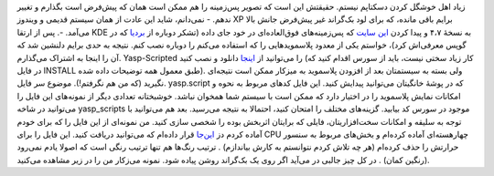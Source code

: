 .. title: نبض سیستم‌تان در دستان شما 
.. date: 2011/8/22 1:37:14

زیاد اهل خوشگل کردن دسکتاپم نیستم‌. حقیقتش این است که تصویر پس‌زمینه را
هم ممکن است‌‌ همان که پیش‌فرض است بگذارم و تغییر ندهم‌. - نمی‌دانم‌،
شاید این عادت از‌‌ همان سیستم قدیمی و ویندوز XP برایم باقی مانده‌، که
برای لود بک‌گراند غیر پیش‌فرض جانش بالا می‌آمد‌. -. پس از ارتقا KDE به
نسخهٔ ۴،۷ و پیدا کردن `این سایت <http://wallpaperswide.com/>`__ که
پس‌زمینه‌های فوق‌العاده‌ای در خود جای داده‌ (‌تشکر دوباره از
`بردیا <http://bardiax.wordpress.com/>`__ که در گوپس معرفی‌اش کرد‌)،
خواستم یکی از معدود پلاسموید‌هایی را که استفاده می‌کنم را دوباره نصب
کنم‌. نتیجه به حدی برایم دلنشین شد که آن را اینجا به اشتراک می‌گذارم‌.
Yasp-Scripted را می‌توانید از
`اینجا <http://kde-look.org/content/show.php?content=109367>`__ دانلود و
نصب کنید (‌کار زیاد سختی نیست‌، باید از سورس اقدام کنید‌ که در فایل
INSTALL طبق معمول همه توضیحات داده شده). ولی بسته به سیستمتان بعد از
افزودن پلاسموید به میزکار ممکن است نتیجه‌ای نگیرید (که من هم نگرفتم‌!).
موضوع سر فایل. yasp.script که در پوشهٔ خانگیتان می‌توانید پیدایش کنید‌.
این فایل کد‌های مربوط به نحوه و امکانات نمایش پلاسموید را در اختیار دارد
که ممکن است با سیستم شما همخوان نباشد‌. خوشبختانه تعدادی دیگر از
نمونه‌های این فایل را می‌توانید در شاخه yasp\_scripts موجود در سورس کد
بیابید‌. گزینه‌های مختلف را امتحان کنید‌، احتمالا به نتیجه می‌رسید‌. بعد
هم می‌توانید با توجه به سلیقه و امکانات سخت‌افزاریتان‌، فایلی که برایتان
اثربخش بوده را شخصی سازی کنید‌. من نمونه‌ای از این فایل را که برای خودم
آماده کردم دز
`این‌جا <http://shahinism.com/wp-content/uploads/SH-Script.tar.gz>`__
قرار داده‌ام که می‌توانید دریافت کنید‌. این فایل را برای CPU
چهار‌هسته‌ای آماده کرده‌ام و بخش‌های مربوط به سنسور حرارتش را حذف
کرده‌ام (‌هر چه تلاش کردم نتوانستم به کارش بیاندازم‌) ‌. ترتیب رنگ‌ها هم
تنها ترتیب رنگی است که اصولا یادم نمی‌رود (‌رنگین کمان‌) ‌. در کل چیز
جالبی در می‌آید اگر روی یک بک‌گراند روشن پیاده شود‌. نمونه می‌ز‌کار من
را در زیر مشاهده می‌کنید‌. |image0|

.. |image0| image:: http://shahinism.com/wp-content/uploads/Sh-Kde-300x225.png
   :target: http://shahinism.com/wp-content/uploads/Sh-Kde.png
